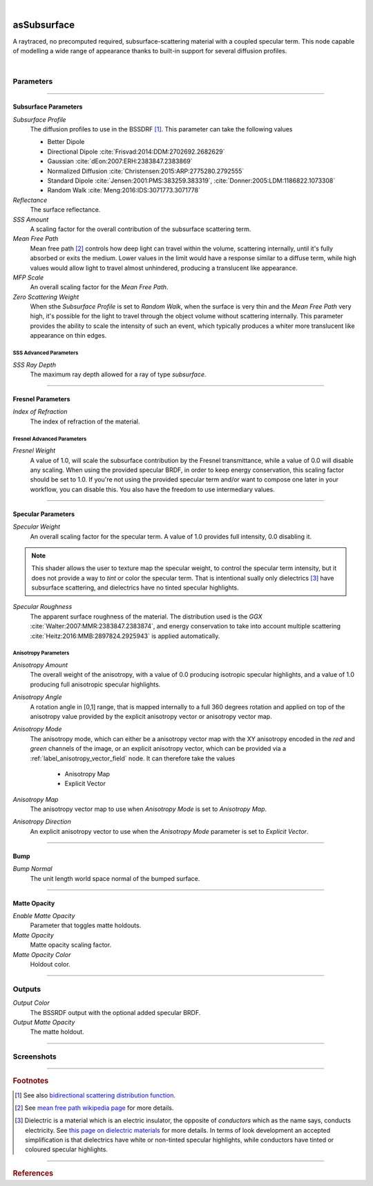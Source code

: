 .. _label_as_subsurface:

.. fix_img_align::

|
 
.. image:: /_images/icons/asSubsurface.png
   :width: 128px
   :align: left
   :height: 128px
   :alt: Subsurface

asSubsurface
************

A raytraced, no precomputed required, subsurface-scattering material with a coupled specular term. This node capable of modelling a wide range of appearance thanks to built-in support for several diffusion profiles. 

|

Parameters
----------

.. bogus directive to silence warnings::

-----

Subsurface Parameters
^^^^^^^^^^^^^^^^^^^^^

*Subsurface Profile*
    The diffusion profiles to use in the BSSDRF [#]_. This parameter can take the following values

    * Better Dipole
    * Directional Dipole :cite:`Frisvad:2014:DDM:2702692.2682629`
    * Gaussian :cite:`dEon:2007:ERH:2383847.2383869`
    * Normalized Diffusion :cite:`Christensen:2015:ARP:2775280.2792555`
    * Standard Dipole :cite:`Jensen:2001:PMS:383259.383319`, :cite:`Donner:2005:LDM:1186822.1073308`
    * Random Walk :cite:`Meng:2016:IDS:3071773.3071778`
    
*Reflectance*
    The surface reflectance.

*SSS Amount*
    A scaling factor for the overall contribution of the subsurface scattering term.

*Mean Free Path*
    Mean free path [#]_ controls how deep light can travel within the volume, scattering internally, until it's fully absorbed or exits the medium. Lower values in the limit would have a response similar to a diffuse term, while high values would allow light to travel almost unhindered, producing a translucent like appearance.

*MFP Scale*
    An overall scaling factor for the *Mean Free Path*.

*Zero Scattering Weight*
    When sthe *Subsurface Profile* is set to *Random Walk*, when the surface is very thin and the *Mean Free Path* very high, it's possible for the light to travel through the object volume without scattering internally. This parameter provides the ability to scale the intensity of such an event, which typically produces a whiter more translucent like appearance on thin edges.

SSS Advanced Parameters
"""""""""""""""""""""""

*SSS Ray Depth*
    The maximum ray depth allowed for a ray of type *subsurface*.

-----

Fresnel Parameters
^^^^^^^^^^^^^^^^^^

*Index of Refraction*
    The index of refraction of the material.

Fresnel Advanced Parameters
"""""""""""""""""""""""""""

*Fresnel Weight*
    A value of 1.0, will scale the subsurface contribution by the Fresnel transmittance, while a value of 0.0 will disable any scaling. When using the provided specular BRDF, in order to keep energy conservation, this scaling factor should be set to 1.0. If you're not using the provided specular term and/or want to compose one later in your workflow, you can disable this.
    You also have the freedom to use intermediary values.

-----

Specular Parameters
^^^^^^^^^^^^^^^^^^^

*Specular Weight*
    An overall scaling factor for the specular term. A value of 1.0 provides full intensity, 0.0 disabling it.

.. note::
   
   This shader allows the user to texture map the specular weight, to control the specular term intensity, but it does not provide a way to *tint* or color the specular term. That is intentional sually only dielectrics [#]_ have subsurface scattering, and dielectrics have no tinted specular highlights.

*Specular Roughness*
    The apparent surface roughness of the material. The distribution used is the *GGX* :cite:`Walter:2007:MMR:2383847.2383874`, and energy conservation to take into account multiple scattering :cite:`Heitz:2016:MMB:2897824.2925943` is applied automatically.

Anisotropy Parameters
"""""""""""""""""""""

*Anisotropy Amount*
    The overall weight of the anisotropy, with a value of 0.0 producing isotropic specular highlights, and a value of 1.0 producing full anisotropic specular highlights.

*Anisotropy Angle*
    A rotation angle in [0,1] range, that is mapped internally to a full 360 degrees rotation and applied on top of the anisotropy value provided by the explicit anisotropy vector or anisotropy vector map.

*Anisotropy Mode*
    The anisotropy mode, which can either be a anisotropy vector map with the XY anisotropy encoded in the *red* and *green* channels of the image, or an explicit anisotropy vector, which can be provided via a :ref:`label_anisotropy_vector_field` node. It can therefore take the values

        * Anisotropy Map
        * Explicit Vector

*Anisotropy Map*
    The anisotropy vector map to use when *Anisotropy Mode* is set to *Anisotropy Map*.

*Anisotropy Direction*
    An explicit anisotropy vector to use when the *Anisotropy Mode* parameter is set to *Explicit Vector*.

-----

Bump
^^^^

*Bump Normal*
    The unit length world space normal of the bumped surface.

-----

Matte Opacity
^^^^^^^^^^^^^

*Enable Matte Opacity*
    Parameter that toggles matte holdouts.

*Matte Opacity*
    Matte opacity scaling factor.

*Matte Opacity Color*
    Holdout color.

-----

Outputs
-------

*Output Color*
    The BSSRDF output with the optional added specular BRDF.

*Output Matte Opacity*
    The matte holdout.

-----

.. _label_as_subsurface_screenshots:

Screenshots
-----------

.. thumbnail:: /_images/screenshots/subsurface/as_subsurface_crackedrubber.png
   :group: shots_as_subsurface_group_A
   :width: 10%
   :title:

   A cracked vulcanized rubber like material.

.. thumbnail:: /_images/screenshots/subsurface/as_subsurface_gaussian.png
   :group: shots_as_subsurface_group_A
   :width: 10%
   :title:

   A blue marble like material using the *Gaussian* diffusion profile.

.. thumbnail:: /_images/screenshots/subsurface/as_subsurface_normalizeddiffusion.png
   :group: shots_as_subsurface_group_A
   :width: 10%
   :title:

   The same basic appearance using the *Normalized Diffusion* profile.

.. thumbnail:: /_images/screenshots/subsurface/as_subsurface_randomwalk.png
   :group: shots_as_subsurface_group_A
   :width: 10%
   :title:

   Now using the *Random Walk* profile.

.. thumbnail:: /_images/screenshots/subsurface/as_subsurface_standarddipole.png
   :group: shots_as_subsurface_group_A
   :width: 10%
   :title:

   The same basic appearance using now this *Standard Dipole* diffusion profile.

.. thumbnail:: /_images/screenshots/subsurface/as_subsurface_directionaldipole.png
   :group: shots_as_subsurface_group_A
   :width: 10%
   :title:

   Now with the *Directional Dipole* profile.

.. thumbnail:: /_images/screenshots/subsurface/as_subsurface_betterdipole.png
   :group: shots_as_subsurface_group_A
   :width: 10%
   :title:

   And finally with the *Better Dipole* profile.

.. thumbnail:: /_images/screenshots/subsurface/as_subsurface_basketball.png
   :group: shots_as_subsurface_group_A
   :width: 10%
   :title:

   Modelling the appearance of a plastic ball, with bump mapping, medium roughness, small mean free path.

.. thumbnail:: /_images/screenshots/subsurface/as_subsurface_snow.png
   :group: shots_as_subsurface_group_A
   :width: 10%
   :title:

   Modelling the appearance of snow, medium roughness, bump, high mean free path.

.. thumbnail:: /_images/screenshots/subsurface/as_subsurface_crackedrubber2.png
   :group: shots_as_subsurface_group_A
   :width: 10%
   :title:

   A cracked vulcanized rubber like material.

.. thumbnail:: /_images/screenshots/subsurface/as_subsurface_gaussian2.png
   :group: shots_as_subsurface_group_A
   :width: 10%
   :title:

   A blue marble like material using the *Gaussian* diffusion profile.

.. thumbnail:: /_images/screenshots/subsurface/as_subsurface_normalizeddiffusion2.png
   :group: shots_as_subsurface_group_A
   :width: 10%
   :title:

   The same basic appearance using the *Normalized Diffusion* profile.

.. thumbnail:: /_images/screenshots/subsurface/as_subsurface_randomwalk2.png
   :group: shots_as_subsurface_group_A
   :width: 10%
   :title:

   Now using the *Random Walk* profile.

.. thumbnail:: /_images/screenshots/subsurface/as_subsurface_standarddipole2.png
   :group: shots_as_subsurface_group_A
   :width: 10%
   :title:

   The same basic appearance using now this *Standard Dipole* diffusion profile.

.. thumbnail:: /_images/screenshots/subsurface/as_subsurface_directionaldipole2.png
   :group: shots_as_subsurface_group_A
   :width: 10%
   :title:

   Now with the *Directional Dipole* profile.

.. thumbnail:: /_images/screenshots/subsurface/as_subsurface_betterdipole2.png
   :group: shots_as_subsurface_group_A
   :width: 10%
   :title:

   And finally with the *Better Dipole* profile.

.. thumbnail:: /_images/screenshots/subsurface/as_subsurface_basketball2.png
   :group: shots_as_subsurface_group_A
   :width: 10%
   :title:

   Modelling the appearance of a plastic ball, with bump mapping, medium roughness, small mean free path.

.. thumbnail:: /_images/screenshots/subsurface/as_subsurface_snow2.png
   :group: shots_as_subsurface_group_A
   :width: 10%
   :title:

   Modelling the appearance of snow, medium roughness, bump, high mean free path.

-----

.. rubric:: Footnotes

.. [#] See also `bidirectional scattering distribution function <https://en.wikipedia.org/wiki/Bidirectional_scattering_distribution_function>`_.

.. [#] See `mean free path wikipedia page <https://en.wikipedia.org/wiki/Mean_free_path>`_ for more details.

.. [#] Dielectric is a material which is an electric insulator, the opposite of *conductors* which as the name says, conducts electricity. See `this page on dielectric materials <https://en.wikipedia.org/wiki/Dielectric>`_ for more details. In terms of look development an accepted simplification is that dielectrics have white or non-tinted specular highlights, while conductors have tinted or coloured specular highlights.

-----

.. rubric:: References

.. bibliography:: /bibtex/references.bib
    :filter: docname in docnames

